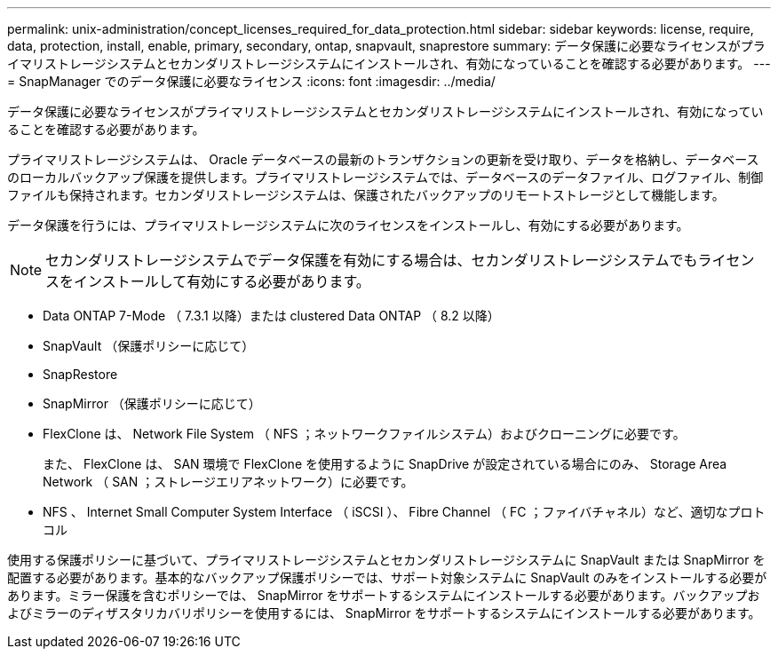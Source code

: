 ---
permalink: unix-administration/concept_licenses_required_for_data_protection.html 
sidebar: sidebar 
keywords: license, require, data, protection, install, enable, primary, secondary, ontap, snapvault, snaprestore 
summary: データ保護に必要なライセンスがプライマリストレージシステムとセカンダリストレージシステムにインストールされ、有効になっていることを確認する必要があります。 
---
= SnapManager でのデータ保護に必要なライセンス
:icons: font
:imagesdir: ../media/


[role="lead"]
データ保護に必要なライセンスがプライマリストレージシステムとセカンダリストレージシステムにインストールされ、有効になっていることを確認する必要があります。

プライマリストレージシステムは、 Oracle データベースの最新のトランザクションの更新を受け取り、データを格納し、データベースのローカルバックアップ保護を提供します。プライマリストレージシステムでは、データベースのデータファイル、ログファイル、制御ファイルも保持されます。セカンダリストレージシステムは、保護されたバックアップのリモートストレージとして機能します。

データ保護を行うには、プライマリストレージシステムに次のライセンスをインストールし、有効にする必要があります。


NOTE: セカンダリストレージシステムでデータ保護を有効にする場合は、セカンダリストレージシステムでもライセンスをインストールして有効にする必要があります。

* Data ONTAP 7-Mode （ 7.3.1 以降）または clustered Data ONTAP （ 8.2 以降）
* SnapVault （保護ポリシーに応じて）
* SnapRestore
* SnapMirror （保護ポリシーに応じて）
* FlexClone は、 Network File System （ NFS ；ネットワークファイルシステム）およびクローニングに必要です。
+
また、 FlexClone は、 SAN 環境で FlexClone を使用するように SnapDrive が設定されている場合にのみ、 Storage Area Network （ SAN ；ストレージエリアネットワーク）に必要です。

* NFS 、 Internet Small Computer System Interface （ iSCSI ）、 Fibre Channel （ FC ；ファイバチャネル）など、適切なプロトコル


使用する保護ポリシーに基づいて、プライマリストレージシステムとセカンダリストレージシステムに SnapVault または SnapMirror を配置する必要があります。基本的なバックアップ保護ポリシーでは、サポート対象システムに SnapVault のみをインストールする必要があります。ミラー保護を含むポリシーでは、 SnapMirror をサポートするシステムにインストールする必要があります。バックアップおよびミラーのディザスタリカバリポリシーを使用するには、 SnapMirror をサポートするシステムにインストールする必要があります。
